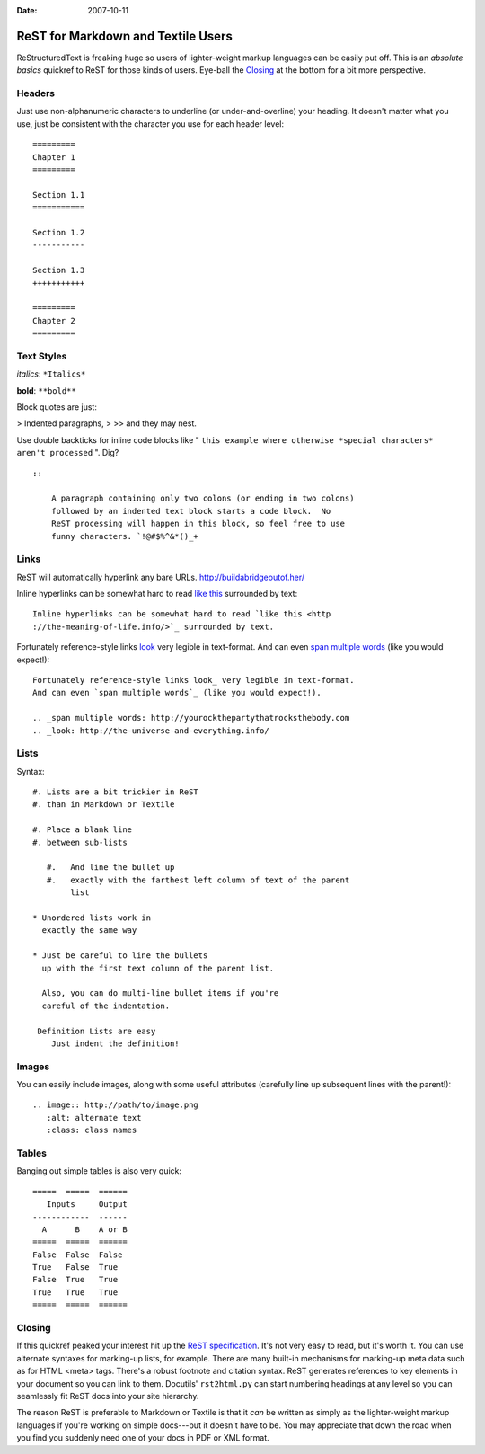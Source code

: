 :Date: 2007-10-11

.. _rst-for-textile-users:

===================================
ReST for Markdown and Textile Users
===================================

.. index:: computing

ReStructuredText is freaking huge so users of lighter-weight markup languages
can be easily put off. This is an *absolute basics* quickref to ReST for
those kinds of users. Eye-ball the `Closing`_ at the bottom for a bit more
perspective.


Headers
~~~~~~~

Just use non-alphanumeric characters to underline (or under-and-overline)
your heading. It doesn't matter what you use, just be consistent with the
character you use for each header level:

::

    =========
    Chapter 1
    =========

    Section 1.1
    ===========

    Section 1.2
    -----------

    Section 1.3
    +++++++++++

    =========
    Chapter 2
    =========



Text Styles
~~~~~~~~~~~

*italics*: ``*Italics*``

**bold**: ``**bold**``

Block quotes are just:

> Indented paragraphs,
>
>> and they may nest.

Use double backticks for inline code blocks like " ``this example where
otherwise *special characters* aren't processed`` ". Dig?

::

    ::

        A paragraph containing only two colons (or ending in two colons)
        followed by an indented text block starts a code block.  No
        ReST processing will happen in this block, so feel free to use
        funny characters. `!@#$%^&*()_+



Links
~~~~~

ReST will automatically hyperlink any bare URLs.
`http://buildabridgeoutof.her/`_

Inline hyperlinks can be somewhat hard to read `like this`_ surrounded by
text::

    Inline hyperlinks can be somewhat hard to read `like this <http
    ://the-meaning-of-life.info/>`_ surrounded by text.


Fortunately reference-style links `look`_ very legible in text-format. And
can even `span multiple words`_ (like you would expect!)::

    Fortunately reference-style links look_ very legible in text-format.
    And can even `span multiple words`_ (like you would expect!).

    .. _span multiple words: http://yourockthepartythatrocksthebody.com
    .. _look: http://the-universe-and-everything.info/



Lists
~~~~~

Syntax::

    #. Lists are a bit trickier in ReST
    #. than in Markdown or Textile

    #. Place a blank line
    #. between sub-lists

       #.   And line the bullet up
       #.   exactly with the farthest left column of text of the parent
            list

    * Unordered lists work in
      exactly the same way

    * Just be careful to line the bullets
      up with the first text column of the parent list.

      Also, you can do multi-line bullet items if you're
      careful of the indentation.

     Definition Lists are easy
        Just indent the definition!


Images
~~~~~~

You can easily include images, along with some useful attributes (carefully
line up subsequent lines with the parent!)::

    .. image:: http://path/to/image.png
       :alt: alternate text
       :class: class names



Tables
~~~~~~

Banging out simple tables is also very quick::

    =====  =====  ======
       Inputs     Output
    ------------  ------
      A      B    A or B
    =====  =====  ======
    False  False  False
    True   False  True
    False  True   True
    True   True   True
    =====  =====  ======



Closing
~~~~~~~

If this quickref peaked your interest hit up the `ReST specification`_. It's
not very easy to read, but it's worth it. You can use alternate syntaxes for
marking-up lists, for example. There are many built-in mechanisms for
marking-up meta data such as for HTML <meta> tags. There's a robust footnote
and citation syntax. ReST generates references to key elements in your
document so you can link to them. Docutils' ``rst2html.py`` can start
numbering headings at any level so you can seamlessly fit ReST docs into your
site hierarchy.

The reason ReST is preferable to Markdown or Textile is that it *can* be
written as simply as the lighter-weight markup languages if you're working on
simple docs---but it doesn't have to be. You may appreciate that down the
road when you find you suddenly need one of your docs in PDF or XML format.

.. _Closing: rest-for-markdown-and-textile-users.html#closing
.. _http://buildabridgeoutof.her/: http://buildabridgeoutof.her/
.. _like this: http://the-meaning-of-life.info/
.. _look: http://the-universe-and-everything.info/
.. _span multiple words: http://yourockthepartythatrocksthebody.com
.. _ReST specification: http://docutils.sourceforge.net/rst.html
